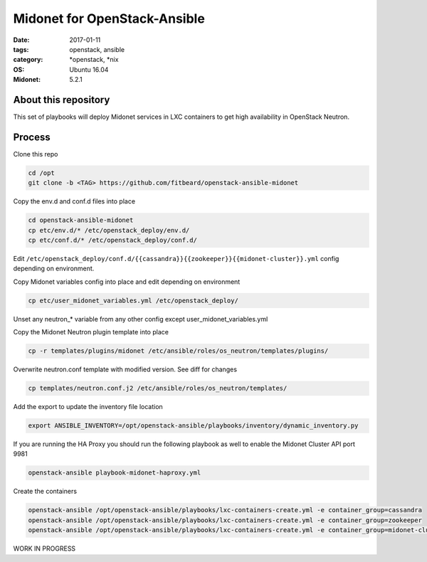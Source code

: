 Midonet for OpenStack-Ansible
#########################################
:date: 2017-01-11
:tags: openstack, ansible
:category: \*openstack, \*nix
:OS: Ubuntu 16.04
:Midonet: 5.2.1


About this repository
---------------------

This set of playbooks will deploy Midonet services in LXC containers to get high availability in OpenStack Neutron.

Process
-------

Clone this repo

.. code-block:: bash

    cd /opt
    git clone -b <TAG> https://github.com/fitbeard/openstack-ansible-midonet

Copy the env.d and conf.d files into place

.. code-block:: bash

    cd openstack-ansible-midonet
    cp etc/env.d/* /etc/openstack_deploy/env.d/
    cp etc/conf.d/* /etc/openstack_deploy/conf.d/

Edit ``/etc/openstack_deploy/conf.d/{{cassandra}}{{zookeeper}}{{midonet-cluster}}.yml`` config depending on environment.

Copy Midonet variables config into place and edit depending on environment

.. code-block:: bash

    cp etc/user_midonet_variables.yml /etc/openstack_deploy/

Unset any neutron_* variable from any other config except user_midonet_variables.yml

Copy the Midonet Neutron plugin template into place

.. code-block:: bash

    cp -r templates/plugins/midonet /etc/ansible/roles/os_neutron/templates/plugins/

Overwrite neutron.conf template with modified version. See diff for changes

.. code-block:: bash

    cp templates/neutron.conf.j2 /etc/ansible/roles/os_neutron/templates/

Add the export to update the inventory file location

.. code-block:: bash

    export ANSIBLE_INVENTORY=/opt/openstack-ansible/playbooks/inventory/dynamic_inventory.py

If you are running the HA Proxy you should run the following playbook as well to enable the Midonet Cluster API port 9981

.. code-block:: bash

    openstack-ansible playbook-midonet-haproxy.yml

Create the containers

.. code-block:: bash

    openstack-ansible /opt/openstack-ansible/playbooks/lxc-containers-create.yml -e container_group=cassandra
    openstack-ansible /opt/openstack-ansible/playbooks/lxc-containers-create.yml -e container_group=zookeeper
    openstack-ansible /opt/openstack-ansible/playbooks/lxc-containers-create.yml -e container_group=midonet-cluster
    

WORK IN PROGRESS

